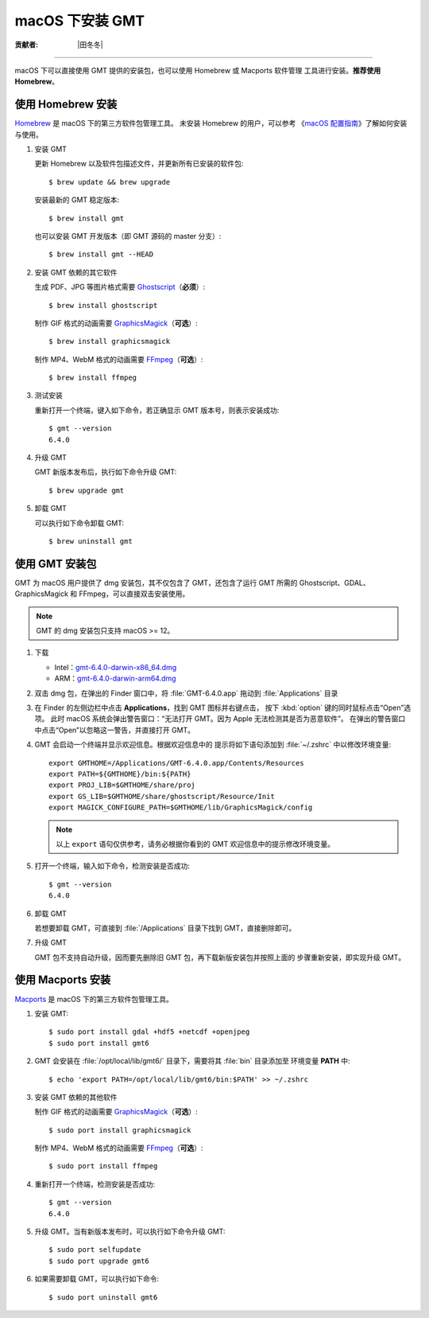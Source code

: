 macOS 下安装 GMT
================

:贡献者: |田冬冬|

----

macOS 下可以直接使用 GMT 提供的安装包，也可以使用 Homebrew 或 Macports 软件管理
工具进行安装。**推荐使用Homebrew**。

使用 Homebrew 安装
------------------

`Homebrew <https://brew.sh/>`__ 是 macOS 下的第三方软件包管理工具。
未安装 Homebrew 的用户，可以参考
《`macOS 配置指南 <https://seismo-learn.org/seismology101/computer/macos-setup/#homebrew>`__》了解如何安装与使用。

1.  安装 GMT

    更新 Homebrew 以及软件包描述文件，并更新所有已安装的软件包::

        $ brew update && brew upgrade

    安装最新的 GMT 稳定版本::

        $ brew install gmt

    也可以安装 GMT 开发版本（即 GMT 源码的 master 分支）::

        $ brew install gmt --HEAD

2.  安装 GMT 依赖的其它软件

    生成 PDF、JPG 等图片格式需要 `Ghostscript <https://www.ghostscript.com/>`__\ （**必须**）::

        $ brew install ghostscript

    制作 GIF 格式的动画需要 `GraphicsMagick <http://www.graphicsmagick.org/>`__\ （**可选**）::

        $ brew install graphicsmagick

    制作 MP4、WebM 格式的动画需要 `FFmpeg <https://ffmpeg.org/>`__\ （**可选**）::

        $ brew install ffmpeg

3.  测试安装

    重新打开一个终端，键入如下命令，若正确显示 GMT 版本号，则表示安装成功::

        $ gmt --version
        6.4.0

4.  升级 GMT

    GMT 新版本发布后，执行如下命令升级 GMT::

        $ brew upgrade gmt

5.  卸载 GMT

    可以执行如下命令卸载 GMT::

        $ brew uninstall gmt

使用 GMT 安装包
---------------

GMT 为 macOS 用户提供了 dmg 安装包，其不仅包含了 GMT，还包含了运行 GMT 所需的
Ghostscript、GDAL、GraphicsMagick 和 FFmpeg，可以直接双击安装使用。

.. note::

    GMT 的 dmg 安装包只支持 macOS >= 12。

1. 下载

   - Intel：`gmt-6.4.0-darwin-x86_64.dmg <http://mirrors.ustc.edu.cn/gmt/bin/gmt-6.4.0-darwin-x86_64.dmg>`__
   - ARM：`gmt-6.4.0-darwin-arm64.dmg <http://mirrors.ustc.edu.cn/gmt/bin/gmt-6.4.0-darwin-arm64.dmg>`__

2. 双击 dmg 包，在弹出的 Finder 窗口中，将 :file:`GMT-6.4.0.app` 拖动到 :file:`Applications` 目录

3. 在 Finder 的左侧边栏中点击 **Applications**，找到 GMT 图标并右键点击，
   按下 :kbd:`option` 键的同时鼠标点击“Open”选项。
   此时 macOS 系统会弹出警告窗口：“无法打开 GMT。因为 Apple 无法检测其是否为恶意软件”。
   在弹出的警告窗口中点击“Open”以忽略这一警告，并直接打开 GMT。

4. GMT 会启动一个终端并显示欢迎信息。根据欢迎信息中的
   提示将如下语句添加到 :file:`~/.zshrc` 中以修改环境变量::

       export GMTHOME=/Applications/GMT-6.4.0.app/Contents/Resources
       export PATH=${GMTHOME}/bin:${PATH}
       export PROJ_LIB=$GMTHOME/share/proj
       export GS_LIB=$GMTHOME/share/ghostscript/Resource/Init
       export MAGICK_CONFIGURE_PATH=$GMTHOME/lib/GraphicsMagick/config

   .. note::

      以上 ``export`` 语句仅供参考，请务必根据你看到的 GMT 欢迎信息中的提示修改环境变量。

5. 打开一个终端，输入如下命令，检测安装是否成功::

       $ gmt --version
       6.4.0

6.  卸载 GMT

    若想要卸载 GMT，可直接到 :file:`/Applications` 目录下找到 GMT，直接删除即可。

7.  升级 GMT

    GMT 包不支持自动升级，因而要先删除旧 GMT 包，再下载新版安装包并按照上面的
    步骤重新安装，即实现升级 GMT。

使用 Macports 安装
------------------

`Macports <https://www.macports.org/>`__ 是 macOS 下的第三方软件包管理工具。

1.  安装 GMT::

        $ sudo port install gdal +hdf5 +netcdf +openjpeg
        $ sudo port install gmt6

2.  GMT 会安装在 :file:`/opt/local/lib/gmt6/` 目录下，需要将其 :file:`bin` 目录添加至
    环境变量 **PATH** 中::

        $ echo 'export PATH=/opt/local/lib/gmt6/bin:$PATH' >> ~/.zshrc

3.  安装 GMT 依赖的其他软件

    制作 GIF 格式的动画需要 `GraphicsMagick <http://www.graphicsmagick.org/>`__\ （**可选**）::

        $ sudo port install graphicsmagick

    制作 MP4、WebM 格式的动画需要 `FFmpeg <https://ffmpeg.org/>`__\ （**可选**）::

        $ sudo port install ffmpeg

4.  重新打开一个终端，检测安装是否成功::

        $ gmt --version
        6.4.0

5.  升级 GMT。当有新版本发布时，可以执行如下命令升级 GMT::

        $ sudo port selfupdate
        $ sudo port upgrade gmt6

6.  如果需要卸载 GMT，可以执行如下命令::

        $ sudo port uninstall gmt6
